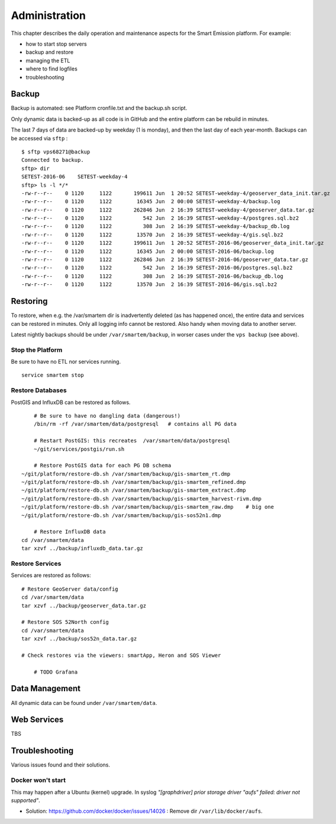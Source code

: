 .. _admin:

==============
Administration
==============

This chapter describes the daily operation and maintenance aspects for the Smart Emission platform. For example:

* how to start stop servers
* backup and restore
* managing the ETL
* where to find logfiles
* troubleshooting

Backup
======

Backup is automated: see Platform cronfile.txt and the backup.sh script.

Only dynamic data is backed-up as all
code is in GitHub and the entire platform can be rebuild in minutes.

The last 7 days of data are backed-up by weekday (1 is monday), and then the last day of
each year-month. Backups can be accessed via ``sftp`` : ::

	$ sftp vps68271@backup
	Connected to backup.
	sftp> dir
	SETEST-2016-06    SETEST-weekday-4
	sftp> ls -l */*
	-rw-r--r--    0 1120     1122       199611 Jun  1 20:52 SETEST-weekday-4/geoserver_data_init.tar.gz
	-rw-r--r--    0 1120     1122        16345 Jun  2 00:00 SETEST-weekday-4/backup.log
	-rw-r--r--    0 1120     1122       262846 Jun  2 16:39 SETEST-weekday-4/geoserver_data.tar.gz
	-rw-r--r--    0 1120     1122          542 Jun  2 16:39 SETEST-weekday-4/postgres.sql.bz2
	-rw-r--r--    0 1120     1122          308 Jun  2 16:39 SETEST-weekday-4/backup_db.log
	-rw-r--r--    0 1120     1122        13570 Jun  2 16:39 SETEST-weekday-4/gis.sql.bz2
	-rw-r--r--    0 1120     1122       199611 Jun  1 20:52 SETEST-2016-06/geoserver_data_init.tar.gz
	-rw-r--r--    0 1120     1122        16345 Jun  2 00:00 SETEST-2016-06/backup.log
	-rw-r--r--    0 1120     1122       262846 Jun  2 16:39 SETEST-2016-06/geoserver_data.tar.gz
	-rw-r--r--    0 1120     1122          542 Jun  2 16:39 SETEST-2016-06/postgres.sql.bz2
	-rw-r--r--    0 1120     1122          308 Jun  2 16:39 SETEST-2016-06/backup_db.log
	-rw-r--r--    0 1120     1122        13570 Jun  2 16:39 SETEST-2016-06/gis.sql.bz2


Restoring
=========

To restore, when e.g. the /var/smartem dir is inadvertently deleted (as has happened once), the
entire data and services can be restored in minutes. Only all logging info cannot be restored.
Also handy when moving data to another server.

Latest nightly backups should be under ``/var/smartem/backup``, in worser cases under the ``vps backup`` (see above).

Stop the Platform
-----------------

Be sure to have no ETL nor services running. ::

	service smartem stop

Restore Databases
-----------------

PostGIS and InfluxDB can be restored as follows. ::

	# Be sure to have no dangling data (dangerous!)
	/bin/rm -rf /var/smartem/data/postgresql   # contains all PG data

	# Restart PostGIS: this recreates  /var/smartem/data/postgresql
	~/git/services/postgis/run.sh

	# Restore PostGIS data for each PG DB schema
    ~/git/platform/restore-db.sh /var/smartem/backup/gis-smartem_rt.dmp
    ~/git/platform/restore-db.sh /var/smartem/backup/gis-smartem_refined.dmp
    ~/git/platform/restore-db.sh /var/smartem/backup/gis-smartem_extract.dmp
    ~/git/platform/restore-db.sh /var/smartem/backup/gis-smartem_harvest-rivm.dmp
    ~/git/platform/restore-db.sh /var/smartem/backup/gis-smartem_raw.dmp    # big one
    ~/git/platform/restore-db.sh /var/smartem/backup/gis-sos52n1.dmp

	# Restore InfluxDB data
    cd /var/smartem/data
    tar xzvf ../backup/influxdb_data.tar.gz

Restore Services
----------------

Services are restored as follows: ::

    # Restore GeoServer data/config
    cd /var/smartem/data
    tar xzvf ../backup/geoserver_data.tar.gz

    # Restore SOS 52North config
    cd /var/smartem/data
    tar xzvf ../backup/sos52n_data.tar.gz

    # Check restores via the viewers: smartApp, Heron and SOS Viewer

	# TODO Grafana

Data Management
===============

All dynamic data can be found under ``/var/smartem/data``.

Web Services
============

TBS

Troubleshooting
===============

Various issues found and their solutions.

Docker won't start
------------------

This may happen after a Ubuntu (kernel) upgrade.
In syslog *"[graphdriver] prior storage driver \"aufs\" failed: driver not supported"*.

* Solution: https://github.com/docker/docker/issues/14026 : Remove dir ``/var/lib/docker/aufs``.

